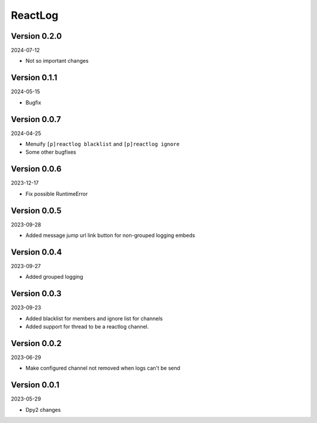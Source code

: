 .. _cl_reactlog:

********
ReactLog
********

=============
Version 0.2.0
=============

2024-07-12

- Not so important changes


=============
Version 0.1.1
=============

2024-05-15

- Bugfix

=============
Version 0.0.7
=============

2024-04-25

- Menuify ``[p]reactlog blacklist`` and ``[p]reactlog ignore``
- Some other bugfixes

=============
Version 0.0.6
=============

2023-12-17

- Fix possible RuntimeError

=============
Version 0.0.5
=============

2023-09-28

- Added message jump url link button for non-grouped logging embeds

=============
Version 0.0.4
=============

2023-09-27

- Added grouped logging

=============
Version 0.0.3
=============

2023-09-23

- Added blacklist for members and ignore list for channels
- Added support for thread to be a reactlog channel.

=============
Version 0.0.2
=============

2023-06-29

- Make configured channel not removed when logs can't be send

=============
Version 0.0.1
=============

2023-05-29

- Dpy2 changes